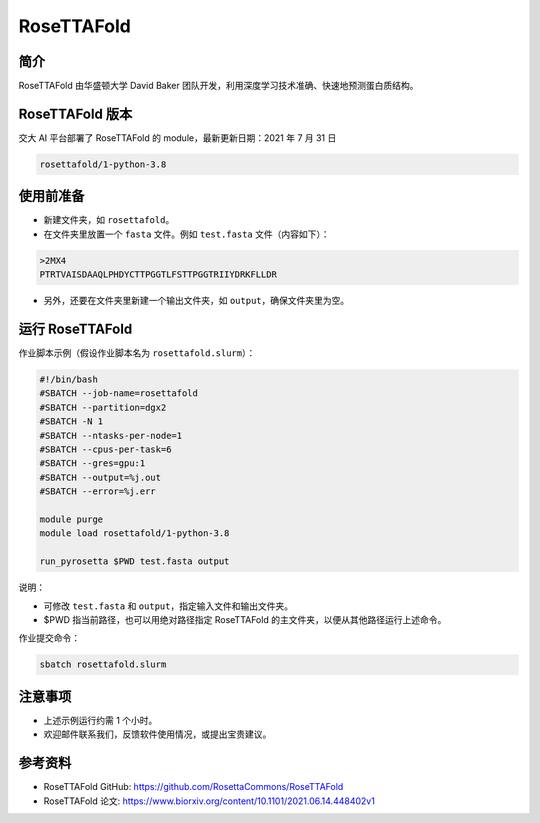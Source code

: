 RoseTTAFold
=============

简介
-----
RoseTTAFold 由华盛顿大学 David Baker 团队开发，利用深度学习技术准确、快速地预测蛋白质结构。

RoseTTAFold 版本
----------------------------------------

交大 AI 平台部署了 RoseTTAFold 的 module，最新更新日期：2021 年 7 月 31 日

.. code:: bash

    rosettafold/1-python-3.8


使用前准备
---------------------------

* 新建文件夹，如 ``rosettafold``。

* 在文件夹里放置一个 ``fasta`` 文件。例如 ``test.fasta`` 文件（内容如下）：

.. code:: bash

    >2MX4
    PTRTVAISDAAQLPHDYCTTPGGTLFSTTPGGTRIIYDRKFLLDR

* 另外，还要在文件夹里新建一个输出文件夹，如 ``output``，确保文件夹里为空。     

运行 RoseTTAFold
---------------------

作业脚本示例（假设作业脚本名为 ``rosettafold.slurm``）：

.. code:: bash

    #!/bin/bash
    #SBATCH --job-name=rosettafold
    #SBATCH --partition=dgx2
    #SBATCH -N 1
    #SBATCH --ntasks-per-node=1
    #SBATCH --cpus-per-task=6
    #SBATCH --gres=gpu:1
    #SBATCH --output=%j.out
    #SBATCH --error=%j.err
    
    module purge
    module load rosettafold/1-python-3.8

    run_pyrosetta $PWD test.fasta output


说明：

* 可修改 ``test.fasta`` 和 ``output``，指定输入文件和输出文件夹。

* $PWD 指当前路径，也可以用绝对路径指定 RoseTTAFold 的主文件夹，以便从其他路径运行上述命令。 


作业提交命令：

.. code:: bash

    sbatch rosettafold.slurm


注意事项
----------------------

* 上述示例运行约需 1 个小时。

* 欢迎邮件联系我们，反馈软件使用情况，或提出宝贵建议。

参考资料
----------------

- RoseTTAFold GitHub: https://github.com/RosettaCommons/RoseTTAFold
- RoseTTAFold 论文: https://www.biorxiv.org/content/10.1101/2021.06.14.448402v1

